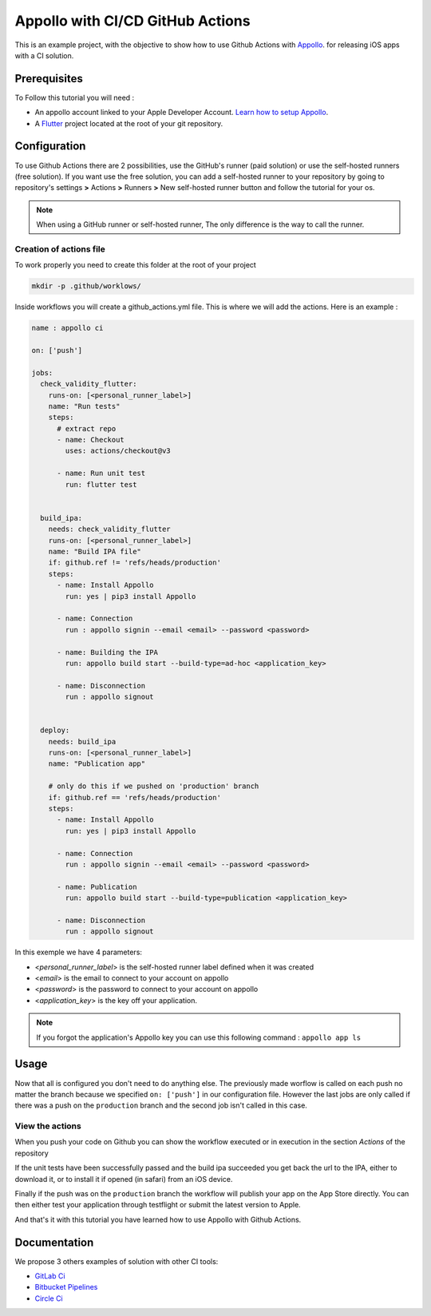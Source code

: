 =================================
Appollo with CI/CD GitHub Actions
=================================
This is an example project, with the objective to show how to use Github Actions with `Appollo <https://github.com/Appollo-CLI/Appollo>`_.
for releasing iOS apps with a CI solution.  

.. image:: /.images/workflow.jpg
    :align: center
    :width: 70%

-------------
Prerequisites
-------------

To Follow this tutorial you will need :

* An appollo account linked to your Apple Developer Account. `Learn how to setup Appollo <https://appollo.readthedocs.io/en/master/tutorial/2_configure_app_store_connect.html>`_.
* A `Flutter <https://docs.flutter.dev/get-started/install>`_ project located at the root of your git repository.

-------------
Configuration
-------------

To use Github Actions there are 2 possibilities, use the GitHub's runner (paid solution) or use the self-hosted runners (free solution).
If you want use the free solution, you can add a self-hosted runner to your repository by going to repository's settings  **>** Actions **>**  Runners  **>** New self-hosted runner button and follow the tutorial for your os. 


.. note:: 
    When using a GitHub runner or self-hosted runner, The only difference is the way to call the runner.

^^^^^^^^^^^^^^^^^^^^^^^^
Creation of actions file
^^^^^^^^^^^^^^^^^^^^^^^^

To work properly you need to create this folder at the root of your project 

.. code-block::

    mkdir -p .github/worklows/

Inside workflows you will create a github_actions.yml file. This is where we will add the actions.
Here is an example :

.. code-block:: yml

    name : appollo ci

    on: ['push']

    jobs:
      check_validity_flutter:
        runs-on: [<personal_runner_label>]
        name: "Run tests" 
        steps:
          # extract repo
          - name: Checkout
            uses: actions/checkout@v3

          - name: Run unit test
            run: flutter test


      build_ipa:
        needs: check_validity_flutter
        runs-on: [<personal_runner_label>]
        name: "Build IPA file"
        if: github.ref != 'refs/heads/production'
        steps:
          - name: Install Appollo
            run: yes | pip3 install Appollo

          - name: Connection
            run : appollo signin --email <email> --password <password>

          - name: Building the IPA
            run: appollo build start --build-type=ad-hoc <application_key>

          - name: Disconnection
            run : appollo signout


      deploy:
        needs: build_ipa
        runs-on: [<personal_runner_label>]
        name: "Publication app" 
        
        # only do this if we pushed on 'production' branch
        if: github.ref == 'refs/heads/production'
        steps:
          - name: Install Appollo
            run: yes | pip3 install Appollo
            
          - name: Connection
            run : appollo signin --email <email> --password <password>

          - name: Publication
            run: appollo build start --build-type=publication <application_key>
          
          - name: Disconnection
            run : appollo signout

In this exemple we have 4 parameters:

* <*personal_runner_label*> is the self-hosted runner label defined when it was created
* <*email*> is the email to connect to your account on appollo
* <*password*> is the password to connect to your account on appollo
* <*application_key*> is the key off your application. 

.. note:: 
    If you forgot the application's Appollo key you can use this following command :  ``appollo app ls``

-----
Usage
-----

Now that all is configured you don't need to do anything else. The previously made worflow is called on each push no matter the branch because we specified ``on: ['push']`` in our configuration file.  
However the last jobs are only called if there was a push on the ``production`` branch and the second job isn't called in this case.

^^^^^^^^^^^^^^^^
View the actions
^^^^^^^^^^^^^^^^

When you push your code on Github you can show the workflow executed or in execution in the section *Actions* of the repository

.. image:: /.images/actions_bar.jpg
    :align: center

If the unit tests have been successfully passed and the build ipa succeeded you get back the url to the IPA, either to download it, or to install it if opened (in safari) from an iOS device.

Finally if the push was on the ``production`` branch the workflow will publish your app on the App Store directly. You can then either test your application through testflight or submit the latest version to Apple.

And that's it with this tutorial you have learned how to use Appollo with Github Actions.

-------------
Documentation
-------------
We propose 3 others examples of solution with other CI tools:

* `GitLab Ci <https://gitlab.com/NathanSepul/flutter_ci_appollo>`_
* `Bitbucket Pipelines <https://bitbucket.org/appollo-ci-cd/flutter_appollo_ci>`_
* `Circle Ci <https://github.com/NathanSepul/flutter_appollo_circle_ci>`_
